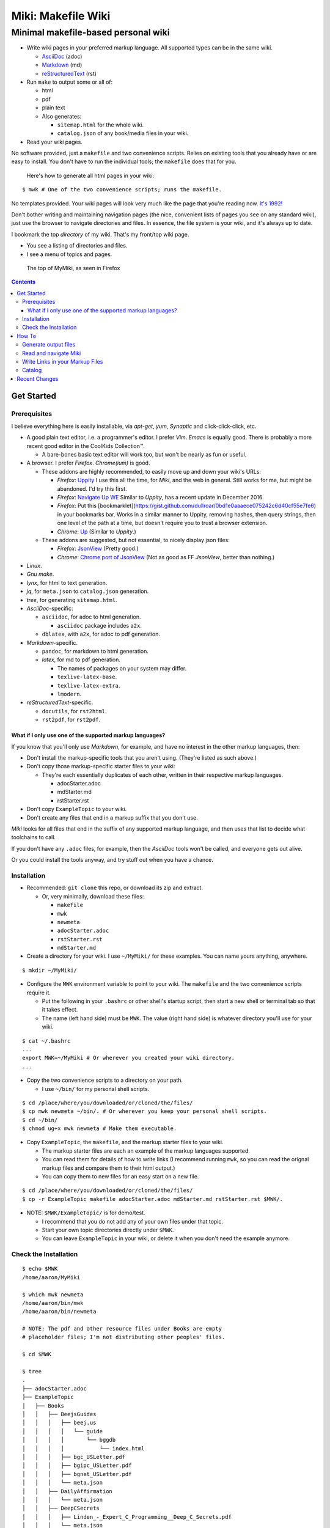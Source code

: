 <<<<<<<<<<<<<<<<<<<
Miki: Makefile Wiki
<<<<<<<<<<<<<<<<<<<

Minimal makefile-based personal wiki
<<<<<<<<<<<<<<<<<<<<<<<<<<<<<<<<<<<<

.. meta::
    :description: https://github.com/a3n/miki
     Miki: minimal makefile-based personal wiki.

* Write wiki pages in your preferred markup language.
  All supported types can be in the same wiki.

  * `AsciiDoc
    <https://en.wikipedia.org/wiki/AsciiDoc>`__ (adoc)
  * `Markdown
    <https://en.wikipedia.org/wiki/Markdown>`__ (md)
  * `reStructuredText
    <https://en.wikipedia.org/wiki/ReStructuredText>`__ (rst)

* Run ``make`` to output some or all of:

  * html
  * pdf
  * plain text

  * Also generates:

    * ``sitemap.html`` for the whole wiki.
    * ``catalog.json`` of any book/media files in your wiki.

* Read your wiki pages.

No software provided, just a ``makefile`` and two convenience scripts.
Relies on existing tools that you already have or are easy to install.
You don't have to run the individual tools;
the ``makefile`` does that for you.

    Here's how to generate all html pages in your wiki:

::

  $ mwk # One of the two convenience scripts; runs the makefile.

No templates provided.
Your wiki pages will look very much like the page that you're reading now.
`It's 1992! <http://info.cern.ch/hypertext/WWW/TheProject.html>`__

Don't bother writing and maintaining navigation pages
(the nice, convenient lists of pages you see on any standard wiki),
just use the browser to navigate directories and files.
In essence, the file system is your wiki,
and it's always up to date.

I bookmark the top *directory* of my wiki.
That's my front/top wiki page.

* You see a listing of directories and files.
* I see a menu of topics and pages.

.. figure:: myMikiTop.png
   :width: 100%
   :target: aaronsMiki.png
   :alt: The top of MyMiki, as seen in Firefox

   The top of MyMiki, as seen in Firefox

.. contents::

Get Started
===========

Prerequisites
-------------

I believe everything here is easily installable,
via *apt-get*, *yum*, *Synaptic* and click-click-click, etc.

* A good plain text editor, i.e. a programmer's editor.
  I prefer *Vim*. *Emacs* is equally good.
  There is probably a more recent good editor in the CoolKids Collection™.

  * A bare-bones basic text editor will work too,
    but won't be nearly as fun or useful.

* A browser. I prefer *Firefox*. *Chrome(ium)* is good.

  * These addons are highly recommended,
    to easily move up and down your wiki's URLs:

    * *Firefox*: `Uppity
      <https://addons.mozilla.org/en-US/firefox/addon/uppity/>`__
      I use this all the time, for *Miki*, and the web in general.
      Still works for me, but might be abandoned.
      I'd try this first.
    * *Firefox*: `Navigate Up WE
      <https://addons.mozilla.org/en-US/firefox/addon/navigate-up-we/>`__
      Similar to *Uppity*, has a recent update in December 2016.
    * *Firefox*: Put this [bookmarklet](https://gist.github.com/dullroar/0bd1e0aaaece075242c6d40cf55e7fe6) in your
      bookmarks bar. Works in a similar manner to Uppity, removing hashes, then query strings, then one level of
      the path at a time, but doesn't require you to trust a browser extension.
    * *Chrome*: `Up
      <https://chrome.google.com/webstore/detail/up/iohgglcbddjknnemakghbjadinmopafl>`__
      (Similar to *Uppity*.)
  * These addons are suggested, but not essential,
    to nicely display json files:

    * *Firefox*: `JsonView <https://addons.mozilla.org/en-US/firefox/addon/jsonview>`__
      (Pretty good.)
    * *Chrome*: `Chrome port of JsonView <https://chrome.google.com/webstore/detail/jsonview/chklaanhfefbnpoihckbnefhakgolnmc>`__
      (Not as good as FF *JsonView*, better than nothing.)

* *Linux*.
* *Gnu make*.
* *lynx*, for html to text generation.
* *jq*, for ``meta.json`` to ``catalog.json`` generation.
* *tree*, for generating ``sitemap.html``.

* *AsciiDoc*-specific:

  * ``asciidoc``, for adoc to html generation.

    * ``asciidoc`` package includes ``a2x``.

  * ``dblatex``, with ``a2x``, for adoc to pdf generation.

* *Markdown*-specific.

  * ``pandoc``, for markdown to html generation.
  * *latex*, for md to pdf generation.

    * The names of packages on your system may differ.
    * ``texlive-latex-base``.
    * ``texlive-latex-extra``.
    * ``lmodern``.

* *reStructuredText*-specific.

  * ``docutils``, for ``rst2html``.
  * ``rst2pdf``, for ``rst2pdf``.

What if I only use one of the supported markup languages?
.........................................................

If you know that you'll only use *Markdown*, for example,
and have no interest in the other markup languages, then:

* Don't install the markup-specific tools that you aren't using.
  (They're listed as such above.)
* Don't copy those markup-specific starter files to your wiki:

  * They're each essentially duplicates of each other,
    written in their respective markup languages.

    * adocStarter.adoc
    * mdStarter.md
    * rstStarter.rst

* Don't copy ``ExampleTopic`` to your wiki.
* Don't create any files that end in a markup suffix that you don't use.

*Miki* looks for all files
that end in the suffix of any supported markup language,
and then uses that list to decide what toolchains to call.

If you don't have any ``.adoc`` files, for example,
then the *AsciiDoc* tools won't be called, and everyone gets out alive.

Or you could install the tools anyway,
and try stuff out when you have a chance.

Installation
------------

* Recommended: ``git clone`` this repo, or download its zip and extract.

  * Or, very minimally, download these files:

    * ``makefile``
    * ``mwk``
    * ``newmeta``
    * ``adocStarter.adoc``
    * ``rstStarter.rst``
    * ``mdStarter.md``

* Create a directory for your wiki.
  I use ``~/MyMiki/`` for these examples.
  You can name yours anything, anywhere.

::

  $ mkdir ~/MyMiki/

* Configure the ``MWK`` environment variable to point to your wiki.
  The ``makefile`` and the two convenience scripts require it.

  * Put the following in your ``.bashrc`` or other shell's startup script,
    then start a new shell or terminal tab so that it takes effect.
  * The name (left hand side) must be ``MWK``.
    The value (right hand side) is
    whatever directory you'll use for your wiki.

::

  $ cat ~/.bashrc
  ...
  export MWK=~/MyMiki # Or wherever you created your wiki directory.
  ...

* Copy the two convenience scripts to a directory on your path.

  * I use ``~/bin/`` for my personal shell scripts.

::

  $ cd /place/where/you/downloaded/or/cloned/the/files/
  $ cp mwk newmeta ~/bin/. # Or wherever you keep your personal shell scripts.
  $ cd ~/bin/
  $ chmod ug+x mwk newmeta # Make them executable.

* Copy ``ExampleTopic``, the ``makefile``,
  and the markup starter files to your wiki.

  * The markup starter files are each an example
    of the markup languages supported.
  * You can read them for details of how to write links
    (I recommend running ``mwk``, so you can read the orignal
    markup files and compare them to their html output.)
  * You can copy them to new files for an easy start on a new file.

::

  $ cd /place/where/you/downloaded/or/cloned/the/files/
  $ cp -r ExampleTopic makefile adocStarter.adoc mdStarter.md rstStarter.rst $MWK/.

* NOTE: ``$MWK/ExampleTopic/`` is for demo/test.

  * I recommend that you do not add any of your own files under that topic.
  * Start your own topic directories directly under ``$MWK``.
  * You can leave ``ExampleTopic`` in your wiki,
    or delete it when you don't need the example anymore.

Check the Installation
----------------------

::

  $ echo $MWK
  /home/aaron/MyMiki

  $ which mwk newmeta
  /home/aaron/bin/mwk
  /home/aaron/bin/newmeta

  # NOTE: The pdf and other resource files under Books are empty
  # placeholder files; I'm not distributing other peoples' files.

  $ cd $MWK

  $ tree
  .
  ├── adocStarter.adoc
  ├── ExampleTopic
  │   ├── Books
  │   │   ├── BeejsGuides
  │   │   │   ├── beej.us
  │   │   │   │   └── guide
  │   │   │   │       └── bggdb
  │   │   │   │           └── index.html
  │   │   │   ├── bgc_USLetter.pdf
  │   │   │   ├── bgipc_USLetter.pdf
  │   │   │   ├── bgnet_USLetter.pdf
  │   │   │   └── meta.json
  │   │   ├── DailyAffirmation
  │   │   │   └── meta.json
  │   │   ├── DeepCSecrets
  │   │   │   ├── Linden_-_Expert_C_Programming__Deep_C_Secrets.pdf
  │   │   │   └── meta.json
  │   │   ├── TenStepsToLinuxSurvival
  │   │   │   ├── meta.json
  │   │   │   └── ten-steps-to-linux-survival.pdf
  │   │   └── Wilhelm
  │   │       ├── meta.json
  │   │       └── WilhelmScream.mp3
  │   ├── TopicA
  │   │   └── topicA.rst
  │   ├── TopicX
  │   │   ├── mdTopicX.md
  │   │   └── rstTopicX.rst
  │   └── UnnecessaryNavigationFile.rst
  ├── makefile
  ├── mdStarter.md
  └── rstStarter.rst

  12 directories, 20 files

  $ make --version
  GNU Make 4.1 # Any recent version is fine, but it should be Gnu.
  Built for x86_64-pc-linux-gnu
  ...

  $ which lynx jq
  /usr/bin/lynx
  /usr/bin/jq

  $ which rst2html rst2pdf
  /usr/bin/rst2html
  /usr/bin/rst2pdf

  $ which pandoc latex pdftex
  /usr/bin/pandoc
  /usr/bin/latex
  /usr/bin/pdftex

  $ which asciidoc a2x dblatex
  /usr/bin/asciidoc
  /usr/bin/a2x
  /usr/bin/dblatex

How To
======

Generate output files
---------------------

You use ``mwk`` to generate your html and other output files.
``mwk`` in turn calls ``make``, which (re)generates whatever output file
is missing or older than its updated markup file.

You can run ``mwk`` from any directory on your system,
as long as you have properly set the ``MWK`` environment variable.

::

  $ mwk clean # Remove all generated files.

  $ mwk print # Do nothing but print to the terminal
              # all rst, md and meta.json source files found,
              # and all corresponding targets based on source.

  $ mwk # Default target is html, catalog and sitemap. The most common invocation.

  $ mwk html # Generate html, catalog and sitemap targets.

  $ mwk catalog # Just generate the catalog.

  $ mwk sitemap # Just generate the sitemap.

  $ mwk pdf # Just generate pdf output files from rst and md files.

  $ mwk text # Generate html files, and then text files from those.

  $ mwk all # Generate all output file types.

  $ mwk -B [target] # Force generation, regardless of up to dateness.
                    # Options like -B are passed through to make.

  $ mwk badlinks # Look for local links in local files that are invalid.
                 # Very handy after moving topics around.

  $ mwk goodlinks # Look for local links in local files that are valid.
                  # Not as useful as badlinks. I never use it.

Read and navigate Miki
----------------------

You know how wikis work, and how the web works in general.
You write links in pages, and you follow them.

You do the same with *Miki*,
but I recommend not writing pages, or parts of pages,
that are mostly navigational.
"This is what's here" is what the Topic/Directory display
in your browser is for, and it's already there.

Don't write pages about your pages, just write your pages,
and read them. Your browser will tell you where they are,
right away and always.

Instead:

* Bookmark the top *directory* of your wiki.

  * Treat that as your front page.
  * Bookmark whatever else you like, of course.

* Make a directory for each major topic at the top of your wiki.

  * Treat the directories as menus.
  * Make subdirectories/subtopics as necessary.

* Write your markup files in the appropriate directories,
  according to topic.

  * After running ``mwk``, the generated html pages are your wiki pages.

See the included $MWK/ExampleTopic/... for example.

Here's the top of MyMiki again:

.. figure:: myMikiTop.png
   :width: 100%
   :target: aaronsMiki.png
   :alt: The top of MyMiki

   The top of MyMiki

If you click on:

* ``Up to higher level directory``

  * Displays the next directory up, in this case my home directory.

* ``Name``, ``Size``, ``Last Modified``

  * Sorts by that parameter.
    Repeat clicks toggle forward and reverse sort.

* Any Topic/Directory:

  * Displays the contents of that directory.

* Any file name:

  * Displays that file,
    in a manner dependent on the file type and your configuration.

    * ``.html`` files will open directly in the browser
      and display properly.
    * Other file types may open in the browser as plain text,
      or the browser may offer to open it in a different application,
      or the browser may automatically open it in a different application.

Now we'll open a blank tab and go directly to
``$MWK/ExampleTopic/TopicA/topicA.html``.

.. figure:: topicAPage.png
   :width: 100 %
   :target: topicAPage.png
   :alt: Topic A page

   Topic A page

Say we want to go to ``$MWK/ExampleTopic``. The *Back* button is empty,
there's no path that way. We could go to the bookmark for ``$MWK``
and then go back down to ``ExampleTopic``, but there's no need
because we've installed the *Uppity* addon, or its equivalent.

To get to ``ExampleTopic``, try one of these:

* Click the green "swoosh" arrow (*Uppity*) twice,
  which takes us:

  * Up to ``$MWK/ExampleTopic/TopicA``
  * Up to ``$MWK/ExampleTopic``

* Type *Alt-UpArrow* (comes with *Uppity*) twice,
  which takes us:

  * Up to ``$MWK/ExampleTopic/TopicA``
  * Up to ``$MWK/ExampleTopic``

* Click *Uppity*'s drop-down, then click on the level you want to go up to.

  * *Uppity* shows that we're down at ``.../topicA.html``.
  * I'm hovering over ``.../ExampleTopic/``.
  * If I click, that directory will open, same as the previous two methods.

.. figure:: uppity.png
   :width: 100 %
   :target: uppity.png
   :alt: The current URL chain available

   The current URL chain available


Write Links in your Markup Files
--------------------------------

In your markup source files,
when linking to other files that are generated from markup source files:

::

  file:///home/aaron/MyMiki/ExampleTopic/TopicA/topicA.html

should instead be written as ...

::

  $MWK/ExampleTopic/TopicA/atopicA.adoc
  $MWK/ExampleTopic/TopicA/mtopicA.md
  $MWK/ExampleTopic/TopicA/rtopicA.rst

... depending on what you're linking to.

``mwk`` will translate these to full and proper links.

As long as you link to markup suffixes, e.g. ``.adoc``,
and not final generated suffixes, e.g. ``.html``,
those links will be to:

* ``.html`` in a generated html file.
* ``.pdf`` in a generated pdf file.
* ``.txt`` in a generated txt file.

As long as the front part of links to files in your wiki
is to ``$MWK`` rather than ``file:///...``,
the environment variable will be expanded to its current
value. This makes the URL-writing a bit shorter,
but also you can easily move or rename your wiki's top directory
without combing through your files and fixing links.

Finally, while maintaining your source markup files,
you may want to jump from one markup file to another.
*Vim* and *Emacs* understand environment variables,
and can open the file under the cursor.
Writing your link suffixes to the source files,
rather than the generated files, makes that possible.
Almost like hyperlinks for plain text files.

More complete descriptions of writing links are found in:

* $MWK/adocStarter.adoc and its output files: .html, .pdf, .txt.
* $MWK/mdStarter.md and its output files: .html, .pdf, .txt.
* $MWK/rstStarter.rst and its output files: .html, .pdf, .txt.

Catalog
-------

Have you grown sleepy from reading this far? Take a nap and come back.

::

  L2 use bed.
  Fade to black.
  Wake up with sword.
  ...

*Miki* includes a bare bones book/media catalog tool,
which you don't have to use.

You write a ``meta.json`` file
for each cataloged resource, describing the resource.

When you run ``mwk``, it finds all ``meta.json`` files in the wiki,
wherever they are,
and collects them all into a single ``catalog.json`` file
at the top of the wiki. If you want to post-process ``catalog.json``,
feel free, but it's viewable as-is in the browser.

The included ``newmeta`` script
will create a starter ``meta.json`` file for you:

::

  $ cd $MWK/anywhere/DirectoryThatHasYourBook

  $ newmeta yourbook.pdf

  $ cat meta.json
  {
      "title": "yourbook.pdf",
      "subtitle": "yourbook.pdf",
      "categoryPrimary": "none",
      "categorySecondary": "none",
      "link": "$MWK/anywhere/DirectoryThatHasYourBook/yourbook.pdf",
      "note": "Edit all fields except link and meta.",
      "meta": "$MWK/anywhere/DirectoryThatHasYourBook/meta.json"
  }

You can edit the fields, and add or delete fields as you like.

The following targets will build ``$MWK/catalog.json``.

::

 $ mwk

 $ mwk html

 $ mwk catalog

 $ mwk all

I organize my books and other resource media under a single ``Books``
directory, with one sub-directory per resource,
but that's just a personal and arbitrary choice.

``meta.json`` files don't have to be in the same directory
as their associated resource.
In fact there doesn't even have to be an associated resource,
as you can see below under ``DailyAffirmation``.
In that case I'm just keeping track of a thought,
and the thought is totally contained in the ``meta.json`` file.

::

  $cd $MWK/ExampleTopic

  $ tree -F Books
  Books
  ├── BeejsGuides/
  │   ├── beej.us/
  │   │   └── guide/
  │   │       └── bggdb/
  │   │           └── index.html
  │   ├── bgc_USLetter.pdf
  │   ├── bgipc_USLetter.pdf
  │   ├── bgnet_USLetter.pdf
  │   └── meta.json
  ├── DailyAffirmation/
  │   └── meta.json
  ├── DeepCSecrets/
  │   ├── Linden_-_Expert_C_Programming__Deep_C_Secrets.pdf
  │   └── meta.json
  ├── TenStepsToLinuxSurvival/
  │   ├── meta.json
  │   └── ten-steps-to-linux-survival.pdf
  └── Wilhelm/
      ├── meta.json
          └── WilhelmScream.mp3

Here's ``Wilhelm/meta.json``:

::

  {
      "title": "The Wilhelm Scream",
      "subtitle": "Audio sample",
      "categoryPrimary": "Civilization",
      "categorySecondary": "Audio",
      "link": "$MWK/ExampleTopic/Books/Wilhelm/WilhelmScream.mp3",
      "source": "https://archive.org/details/WilhelmScreamSample",
      "note": "Creative Commons, Public Domain",
      "meta": "$MWK/ExampleTopic/Books/Wilhelm/meta.json"
  }

The only fields that ``mwk catalog`` cares about are:

* "title"
* "categoryPrimary"
* "categorySecondary"

If you use those fields (everything is optional),
it makes sense that they have plain string values as shown,
but they can be any legal json, including arrays and objects.

If you also have a "link" field,
whose value is a link to the book or other resource,
then ``catalog.json`` will include that link,
and you can easily browse your books in ``catalog.json``.

    In *Firefox*,
    the recommended addon JsonView makes the link fields clickable.
    In *Chrome*, I have not found any json viewer addon
    that will make a ``file:`` URL clickable. YMMV.

Read the ``meta.json`` files included with ``ExampleTopic``
for ideas on how to document your resources.

Recent Changes
==============

View the `Closed Issues
<https://github.com/a3n/miki/issues?q=is%3Aissue+is%3Aclosed>`__.
